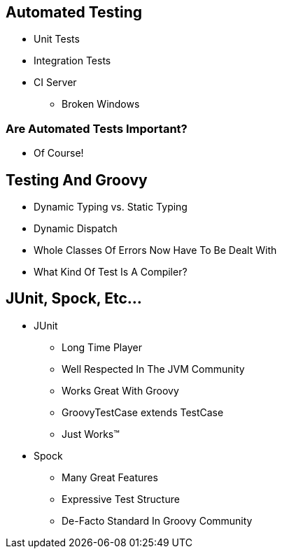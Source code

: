== Automated Testing

* Unit Tests
* Integration Tests
* CI Server
** Broken Windows

=== Are Automated Tests Important?

* Of Course!

== Testing And Groovy

[options="step"]
* Dynamic Typing vs. Static Typing
* Dynamic Dispatch
* Whole Classes Of Errors Now Have To Be Dealt With
* What Kind Of Test Is A Compiler?

== JUnit, Spock, Etc...

[options="step"]
* JUnit
** Long Time Player
** Well Respected In The JVM Community
** Works Great With Groovy
** GroovyTestCase extends TestCase
** Just Works™
* Spock
** Many Great Features
** Expressive Test Structure
** De-Facto Standard In Groovy Community
